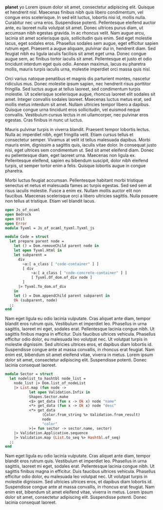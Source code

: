 *planet* yo Lorem ipsum dolor sit amet, consectetur adipiscing elit. Quisque et hendrerit nisl. Maecenas finibus nibh quis libero condimentum, vel congue eros scelerisque. In sed elit luctus, lobortis nisi id, mollis nulla. Curabitur nec urna eros. Suspendisse potenti. Pellentesque eleifend auctor ante, eu laoreet nulla volutpat sit amet. Donec ultrices purus diam, ut accumsan nibh egestas gravida. In ac rhoncus velit. Nam augue arcu, lacinia sit amet scelerisque quis, sollicitudin quis enim. Sed eget molestie lacus, eget sodales eros. Phasellus sodales sem augue, eget efficitur sapien rutrum eget. Praesent a augue aliquam, pulvinar dui in, hendrerit diam. Sed feugiat nibh eu ligula iaculis facilisis sit amet eget urna. Donec congue augue sem, ac finibus tortor iaculis sit amet. Pellentesque et justo et odio tincidunt interdum eget quis odio. Aenean maximus, lacus eu pharetra mollis, mauris turpis iaculis urna, molestie imperdiet orci massa quis nisl.

Orci varius natoque penatibus et magnis dis parturient montes, nascetur ridiculus mus. Donec molestie ipsum sapien, nec hendrerit risus porttitor fringilla. Sed luctus augue at tellus laoreet, sed condimentum turpis molestie. Ut scelerisque scelerisque augue, rhoncus laoreet elit sodales sit amet. Integer convallis sodales laoreet. Maecenas luctus metus erat, sed mollis metus interdum sit amet. Nullam ultricies tempor libero a dapibus. Quisque congue urna tincidunt eros sollicitudin, vel euismod neque convallis. Vestibulum cursus lectus in mi ullamcorper, nec pulvinar eros egestas. Cras finibus in nunc ut luctus.

Mauris pulvinar turpis in viverra blandit. Praesent tempor lobortis lectus. Nulla ac imperdiet nibh, eget fringilla velit. Etiam cursus tellus et consectetur semper. Vivamus at velit id tellus malesuada dapibus. Morbi mauris enim, dignissim a sagittis quis, iaculis vitae dolor. In consequat justo nisi, eget ultrices sem condimentum ut. Sed sit amet eleifend diam. Donec eu pellentesque diam, eget laoreet urna. Maecenas non ligula ex. Pellentesque eleifend, sapien eu bibendum suscipit, dolor nibh eleifend turpis, ut semper tortor enim a felis. Quisque lobortis augue in congue pharetra.

Morbi luctus feugiat accumsan. Pellentesque habitant morbi tristique senectus et netus et malesuada fames ac turpis egestas. Sed sed sem at risus iaculis molestie. Fusce a enim ex. Nullam mollis auctor elit non faucibus. Maecenas scelerisque orci a libero ultricies sagittis. Nulla posuere non tellus at tristique. Etiam vel blandit lacus.


#+ATTR_HTML: :data-kind code
#+ATTR_HTML: :data-pellet ocaml
#+ATTR_HTML: :data-file sample/foo/bar/test.ml
#+ATTR_HTML: :data-line-number true 
#+ATTR_HTML: :data-line-start foo
#+BEGIN_roe
#+BEGIN_SRC ocaml
open Js_of_ocaml
open Bedrock
open Util
open Error
module Tyxml = Js_of_ocaml_tyxml.Tyxml_js

module Code = struct
  let prepare parent node =
    let () = Dom.removeChild parent node in
    let open Tyxml.Html in
    let subparent =
      div
        ~a:[ a_class [ "code-container" ] ]
        [ div
            ~a:[ a_class [ "code-concrete-container" ] ]
            [ Tyxml.Of_dom.of_div node ]
        ]
      |> Tyxml.To_dom.of_div
    in
    let () = Dom.appendChild parent subparent in
    Ok (subparent, node)
  ;;
end
#+END_SRC
#+END_roe

Nam eget ligula eu odio lacinia vulputate. Cras aliquet ante diam, tempor blandit eros rutrum quis. Vestibulum et imperdiet leo. Phasellus in urna sagittis, laoreet mi eget, sodales erat. Pellentesque lacinia congue nibh. Ut sagittis finibus magna in efficitur. Duis faucibus ultrices vehicula. Phasellus efficitur odio dolor, eu malesuada leo volutpat nec. Ut volutpat turpis in molestie dignissim. Sed ultricies ultrices eros, et dapibus diam lobortis id. Suspendisse congue ante at massa convallis, in rhoncus erat feugiat. Nam enim est, bibendum sit amet eleifend vitae, viverra in metus. Lorem ipsum dolor sit amet, consectetur adipiscing elit. Suspendisse potenti. Donec lacinia consequat laoreet. 

#+BEGIN_SRC ocaml
module Sector = struct
  let nodelist_to_hashtbl node_list =
    node_list |> Dom.list_of_nodeList
    |> List.map (fun node ->
           let open Validation.Infix in
           Shapes.Sector.make
           <$> get_data (fun x -> Ok x) node "name"
           <*> get_data (fun x -> Ok x) node "desc"
           <*> get_data
                 (Color.from_string %> Validation.from_result)
                 node
                 "color"
           >|= fun sector -> sector.name, sector)
    |> Validation.Applicative.sequence
    |> Validation.map (List.to_seq %> Hashtbl.of_seq)
  ;;
end
#+END_SRC

Nam eget ligula eu odio lacinia vulputate. Cras aliquet ante diam, tempor blandit eros rutrum quis. Vestibulum et imperdiet leo. Phasellus in urna sagittis, laoreet mi eget, sodales erat. Pellentesque lacinia congue nibh. Ut sagittis finibus magna in efficitur. Duis faucibus ultrices vehicula. Phasellus efficitur odio dolor, eu malesuada leo volutpat nec. Ut volutpat turpis in molestie dignissim. Sed ultricies ultrices eros, et dapibus diam lobortis id. Suspendisse congue ante at massa convallis, in rhoncus erat feugiat. Nam enim est, bibendum sit amet eleifend vitae, viverra in metus. Lorem ipsum dolor sit amet, consectetur adipiscing elit. Suspendisse potenti. Donec lacinia consequat laoreet. 
